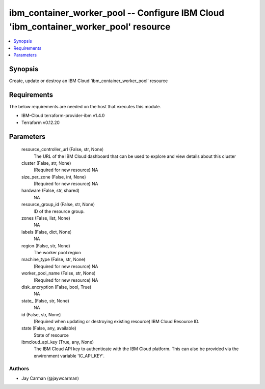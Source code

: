 
ibm_container_worker_pool -- Configure IBM Cloud 'ibm_container_worker_pool' resource
=====================================================================================

.. contents::
   :local:
   :depth: 1


Synopsis
--------

Create, update or destroy an IBM Cloud 'ibm_container_worker_pool' resource



Requirements
------------
The below requirements are needed on the host that executes this module.

- IBM-Cloud terraform-provider-ibm v1.4.0
- Terraform v0.12.20



Parameters
----------

  resource_controller_url (False, str, None)
    The URL of the IBM Cloud dashboard that can be used to explore and view details about this cluster


  cluster (False, str, None)
    (Required for new resource) NA


  size_per_zone (False, int, None)
    (Required for new resource) NA


  hardware (False, str, shared)
    NA


  resource_group_id (False, str, None)
    ID of the resource group.


  zones (False, list, None)
    NA


  labels (False, dict, None)
    NA


  region (False, str, None)
    The worker pool region


  machine_type (False, str, None)
    (Required for new resource) NA


  worker_pool_name (False, str, None)
    (Required for new resource) NA


  disk_encryption (False, bool, True)
    NA


  state_ (False, str, None)
    NA


  id (False, str, None)
    (Required when updating or destroying existing resource) IBM Cloud Resource ID.


  state (False, any, available)
    State of resource


  ibmcloud_api_key (True, any, None)
    The IBM Cloud API key to authenticate with the IBM Cloud platform. This can also be provided via the environment variable 'IC_API_KEY'.













Authors
~~~~~~~

- Jay Carman (@jaywcarman)

